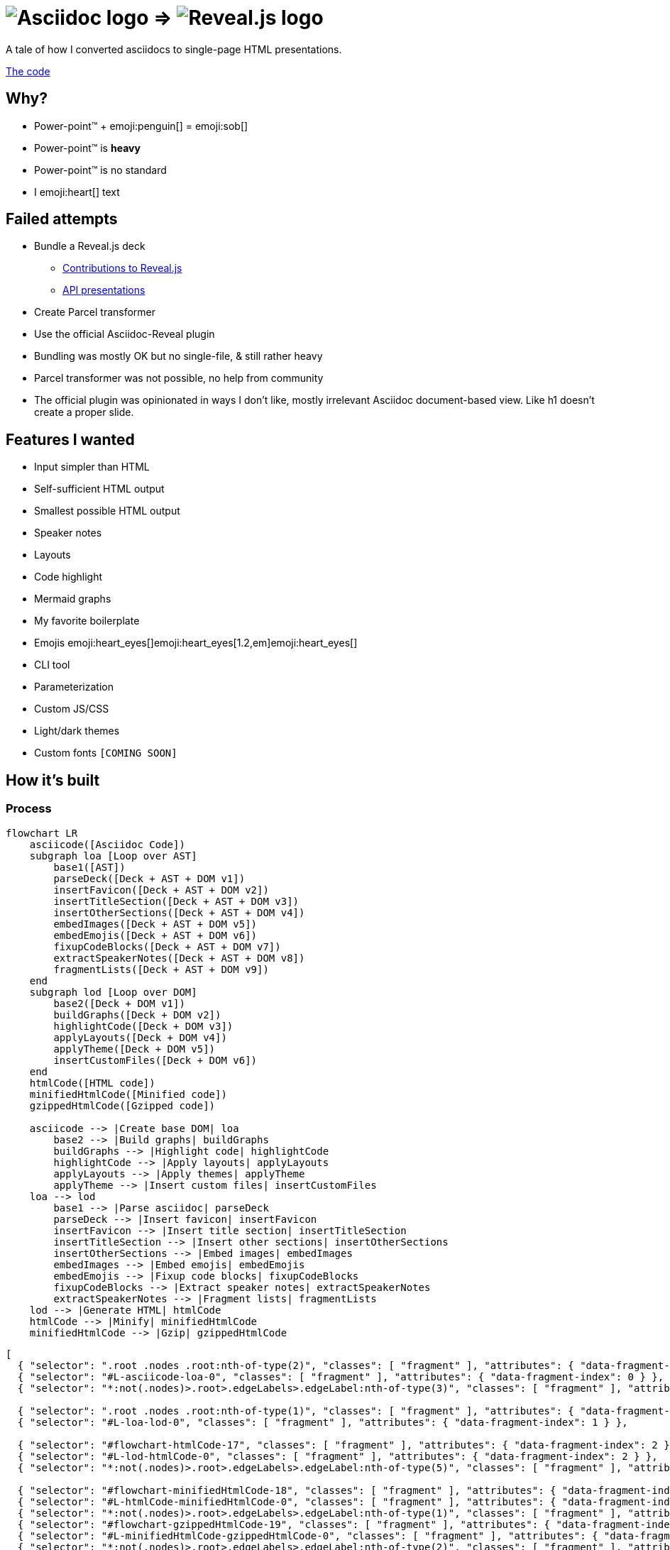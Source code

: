 :imagesdir: assets
:a2r-js: assets/deck.mjs
:a2r-css: assets/deck.css
:a2r-page-title: Asciidoc 2 Reveal.js
:a2r-favicon: assets/favicon.svg
:a2r-fragment-lists: true
:a2r-theme-name: dark-and-light-manual

= image:asciidoc-logo.svg[Asciidoc logo,role=thumb] => image:reveal-logo.png[Reveal.js logo,role=thumb]

A tale of how I converted asciidocs to single-page HTML presentations.

https://github.com/quilicicf/AsciidocToReveal[The code]

== Why?

* Power-point™ + emoji:penguin[] = emoji:sob[]
* Power-point™ is *heavy*
* Power-point™ is no standard
* I emoji:heart[] text

== Failed attempts

* Bundle a Reveal.js deck
** link:https://github.com/hakimel/reveal.js/issues/2524[Contributions to Reveal.js]
** link:https://api-domain-presentations.central.cloud.talend.com/[API presentations]
* Create Parcel transformer
* Use the official Asciidoc-Reveal plugin

[.notes]
====
* Bundling was mostly OK but no single-file, & still rather heavy
* Parcel transformer was not possible, no help from community
* The official plugin was opinionated in ways I don't like, mostly irrelevant Asciidoc document-based view. Like h1 doesn't create a proper slide.
====

== Features I wanted

* Input simpler than HTML
* Self-sufficient HTML output
* Smallest possible HTML output
* Speaker notes
* Layouts
* Code highlight
* Mermaid graphs
* My favorite boilerplate
* Emojis emoji:heart_eyes[]emoji:heart_eyes[1.2,em]emoji:heart_eyes[]
* CLI tool
* Parameterization
* Custom JS/CSS
* Light/dark themes
* Custom fonts `[COMING SOON]`

== How it's built

=== Process

[source,mermaid,role="graph graph-id-process"]
----
flowchart LR
    asciicode([Asciidoc Code])
    subgraph loa [Loop over AST]
        base1([AST])
        parseDeck([Deck + AST + DOM v1])
        insertFavicon([Deck + AST + DOM v2])
        insertTitleSection([Deck + AST + DOM v3])
        insertOtherSections([Deck + AST + DOM v4])
        embedImages([Deck + AST + DOM v5])
        embedEmojis([Deck + AST + DOM v6])
        fixupCodeBlocks([Deck + AST + DOM v7])
        extractSpeakerNotes([Deck + AST + DOM v8])
        fragmentLists([Deck + AST + DOM v9])
    end
    subgraph lod [Loop over DOM]
        base2([Deck + DOM v1])
        buildGraphs([Deck + DOM v2])
        highlightCode([Deck + DOM v3])
        applyLayouts([Deck + DOM v4])
        applyTheme([Deck + DOM v5])
        insertCustomFiles([Deck + DOM v6])
    end
    htmlCode([HTML code])
    minifiedHtmlCode([Minified code])
    gzippedHtmlCode([Gzipped code])

    asciicode --> |Create base DOM| loa
        base2 --> |Build graphs| buildGraphs
        buildGraphs --> |Highlight code| highlightCode
        highlightCode --> |Apply layouts| applyLayouts
        applyLayouts --> |Apply themes| applyTheme
        applyTheme --> |Insert custom files| insertCustomFiles
    loa --> lod
        base1 --> |Parse asciidoc| parseDeck
        parseDeck --> |Insert favicon| insertFavicon
        insertFavicon --> |Insert title section| insertTitleSection
        insertTitleSection --> |Insert other sections| insertOtherSections
        insertOtherSections --> |Embed images| embedImages
        embedImages --> |Embed emojis| embedEmojis
        embedEmojis --> |Fixup code blocks| fixupCodeBlocks
        fixupCodeBlocks --> |Extract speaker notes| extractSpeakerNotes
        extractSpeakerNotes --> |Fragment lists| fragmentLists
    lod --> |Generate HTML| htmlCode
    htmlCode --> |Minify| minifiedHtmlCode
    minifiedHtmlCode --> |Gzip| gzippedHtmlCode
----

[source,json,role="graph-animation graph-id-process"]
----
[
  { "selector": ".root .nodes .root:nth-of-type(2)", "classes": [ "fragment" ], "attributes": { "data-fragment-index": 0 } },
  { "selector": "#L-asciicode-loa-0", "classes": [ "fragment" ], "attributes": { "data-fragment-index": 0 } },
  { "selector": "*:not(.nodes)>.root>.edgeLabels>.edgeLabel:nth-of-type(3)", "classes": [ "fragment" ], "attributes": { "data-fragment-index": 0 } },

  { "selector": ".root .nodes .root:nth-of-type(1)", "classes": [ "fragment" ], "attributes": { "data-fragment-index": 1 } },
  { "selector": "#L-loa-lod-0", "classes": [ "fragment" ], "attributes": { "data-fragment-index": 1 } },

  { "selector": "#flowchart-htmlCode-17", "classes": [ "fragment" ], "attributes": { "data-fragment-index": 2 } },
  { "selector": "#L-lod-htmlCode-0", "classes": [ "fragment" ], "attributes": { "data-fragment-index": 2 } },
  { "selector": "*:not(.nodes)>.root>.edgeLabels>.edgeLabel:nth-of-type(5)", "classes": [ "fragment" ], "attributes": { "data-fragment-index": 2 } },

  { "selector": "#flowchart-minifiedHtmlCode-18", "classes": [ "fragment" ], "attributes": { "data-fragment-index": 2 } },
  { "selector": "#L-htmlCode-minifiedHtmlCode-0", "classes": [ "fragment" ], "attributes": { "data-fragment-index": 2 } },
  { "selector": "*:not(.nodes)>.root>.edgeLabels>.edgeLabel:nth-of-type(1)", "classes": [ "fragment" ], "attributes": { "data-fragment-index": 2 } },
  { "selector": "#flowchart-gzippedHtmlCode-19", "classes": [ "fragment" ], "attributes": { "data-fragment-index": 2 } },
  { "selector": "#L-minifiedHtmlCode-gzippedHtmlCode-0", "classes": [ "fragment" ], "attributes": { "data-fragment-index": 2 } },
  { "selector": "*:not(.nodes)>.root>.edgeLabels>.edgeLabel:nth-of-type(2)", "classes": [ "fragment" ], "attributes": { "data-fragment-index": 2 } }
]
----

=== Architecture

[.layout-columns]
====
[.column-3x]
=====
=====

[.column-6x]
=====
[source,role="keep-markup"]
----
.
├── <span class="token tag">build-area</span>            <span class="dim"># Build cache</span>
├── <span class="token function">cli</span>                   <span class="dim"># CLI tool code</span>
├── <span class="token tag">dist</span>                  <span class="dim"># Built deck</span>
├── <span class="token string">lib</span>                   <span class="dim"># Base files for decks</span>
├── <span class="token function">src</span>                   <span class="dim"># Source files for a2r</span>
└── <span class="token string">test</span>                  <span class="dim"># Test presentation files</span>
----
=====
====

[.notes]
====
* Sources are read from the `test` folder
* The `lib` folder contains files that need some compilation (SASS -> CSS, JS bundling)
* The `src` folder contains the source code for `a2r`
* The `cli` folder contains the CLI wrapper for `a2r`
* The `build-area` folder contains pre-built parts of the configuration like emojis/graphs etc... to avoid re-fetching/-building immutable things
* The `dist` folder contains the final result
====

== Input simpler than HTML

* Needed a markup language
* Support in standard tools
* Asciidoc > Markdown

[.notes]
====
* HTML ain't exactly fun to edit
* It's better for the markup tool to be supported in GitHub, editors etc... Looked at Wikitext, Creole, reStructuredText, BBCode.
* Markdown & Asciidoc only real contenders, and Markdown has a lot of limitations, like the difficulty to add HTML classes to blocks
====

== Self-sufficient HTML output

* Embed all dependencies (once)
* Including binary files!
* Solution: data-URIs!

[source,html,role=fragment]
--
<head>
  <title>My presentation</title>
  <style>
    .img-reveal-logo {
      display: inline-block;
      background-size: cover;
      background-image: url('data:image/png;base64,iVBORw0KGgoAAAANSUhEUgAAAQIAAA...');
    }
  </style>
</head>
<body>
  <span class="img-reveal-logo" style="width: 20px; height: 20px;"></span>
</body>
--

[.notes]
====
* Another method is also to re-write simple things that don't need dependencies
* Binary files are a bit more complex, but needed for images for example
====

== Smallest possible HTML output

* Static-ish HTML
* Minimal CSS & JS
* Minify/Gzip

[.notes]
====
* Keep JS to the minimum: Reveal.js only-ish
* Only add CSS & JS for features that are actually used
* Use tools to compress the final file as much as possible
====

== Speaker notes

There are some notes on this slide!

[.notes]
====
* Aaaaaand
* They
* Are
* Here emoji:muscle[]
* Basically just include the Notes plugin by default. It's the only one I've kept, the rest doesn't need to be interactive.
====

== Layouts

1. Columns

=== Columns

[.layout-columns]
====
[.column-4x]
=====
* Twelve-parts column system
* Used with asciidoc blocks
=====

[source,asciidoc,role="keep-markup column-8x"]
----
<div class="fragment">
[.layout-columns]
=====
</div>

<div class="fragment">
[.column-4x]
======
Left block, 4 spans
======
</div>

<div class="fragment">
[.column-8x]
======
Right block, 8 spans
======
</div>

<div class="fragment">
=====
</div>
----
====

== Code highlight

* Beautiful code
* Show line numbers
* Display code bit-by-bit

[.notes]
====
* Syntax coloration done with link:https://prismjs.com/[PrismJS] because of how lightweight and versatile it is
* Plugin link:https://prismjs.com/plugins/line-numbers/[line-numbers] added when class `line-numbers` is set on at least one code block
* Plugin link:https://prismjs.com/plugins/keep-markup/[keep-markup] added when class `keep-markup` is set on at least one code block. Allows animating code display with
====

=== Code highlight - example

[source,mermaid,role="line-numbers keep-markup"]
----
flowchart LR
    <span class="fragment">toto[[This is some text]]</span>
    <span class="fragment">toto --> tata</span>
----

== Mermaid graphs

* Mermaid code => SVG graph
* Display bit-by-bit
* Support dark/light themes

[.notes]
====
* GitHub-like integration of Mermaid in the deck allows for integrating the graph as an SVG inside the presentation. SVG is *light*! Even more so after gzip!
* Displaying bit-by-bit is easy-ish. Could be better, but a simple format allows to fragment the graph
* Switching the global theme switches the highlighting theme too!
====

=== Mermaid graphs - example

[.layout-columns]
====
[.column-8x]
=====
[source,mermaid]
----
flowchart LR
    subgraph AsciidocToReveal
        subgraph Mermaid
            mermaidCode[Mermaid code]
            svgCode[SVG code]
        end
        animationCode[JSON description of how to animate graph]
        animatedSvgCode[Animated graph]
    end

    mermaidCode:::input --> svgCode
    svgCode --> animatedSvgCode
    animationCode:::output --> animatedSvgCode
----

[source,json5]
----
[
  {
    "selector": "#AsciidocToReveal",
    "classes": [ "fragment" ],
    "attributes": { "data-fragment-index": 0 }
  },
  { "selector": "[id^=flowchart-mermaidCode-]", "classes": [ "fragment" ], "attributes": { "data-fragment-index": 1 } },
  { "selector": "#L-mermaidCode-svgCode-0", "classes": [ "fragment" ], "attributes": { "data-fragment-index": 2 } },
  { "selector": "[id^=flowchart-svgCode-]", "classes": [ "fragment" ], "attributes": { "data-fragment-index": 2 } }
  // etc...
]
----
=====

[.column-4x]
=====
[source,mermaid,role="graph graph-id-flowchart"]
----
flowchart LR
    subgraph AsciidocToReveal
        subgraph Mermaid
            mermaidCode[Mermaid code]
            svgCode[SVG code]
        end
        animationCode[JSON description of how to animate graph]
        animatedSvgCode[Animated graph]
    end

    mermaidCode:::input --> svgCode
    svgCode --> animatedSvgCode
    animationCode:::output --> animatedSvgCode
----

[source,json,role="graph-animation graph-id-flowchart"]
----
[
  { "selector": "#AsciidocToReveal", "classes": [ "fragment" ], "attributes": { "data-fragment-index": 0 } },
  { "selector": "#Mermaid", "classes": [ "fragment" ], "attributes": { "data-fragment-index": 0 } },

  { "selector": "[id^=flowchart-mermaidCode-]", "classes": [ "fragment" ], "attributes": { "data-fragment-index": 1 } },

  { "selector": "#L-mermaidCode-svgCode-0", "classes": [ "fragment" ], "attributes": { "data-fragment-index": 2 } },
  { "selector": "[id^=flowchart-svgCode-]", "classes": [ "fragment" ], "attributes": { "data-fragment-index": 2 } },

  { "selector": "[id^=flowchart-animationCode-]", "classes": [ "fragment" ], "attributes": { "data-fragment-index": 3 } },

  { "selector": "#L-svgCode-animatedSvgCode-0", "classes": [ "fragment" ], "attributes": { "data-fragment-index": 4 } },
  { "selector": "#L-animationCode-animatedSvgCode-0", "classes": [ "fragment" ], "attributes": { "data-fragment-index": 4 } },
  { "selector": "[id^=flowchart-animatedSvgCode-]", "classes": [ "fragment" ], "attributes": { "data-fragment-index": 4 } },
  { "selector": "#wtf" }
]
----
=====
====

== My favorite boilerplate

* Default styles & colors
* Deck-per-deck accent colors
* Reveal configuration

[.notes]
====
* Default colors like red/green/yellow + font sizes + inline code blocks
* I like to have a theme color for each presentation
* Default Reveal.js options + query parameters for Reveal.js options
====

== Emojis

* Asciidoctor extension
* SVGs fetched on the net
* Embedded like images
* Size is configurable

[source,asciidoc,role="fragment code-emojis"]
--
emoji:muscle[]emoji:muscle[1.4,em]emoji:muscle[]
--

[.fragment]
emoji:muscle[]emoji:muscle[1.4,em]emoji:muscle[]

[.notes]
====
* Inspired by link:https://github.com/ggrossetie/asciidoctor-emoji[asciidoctor-emoji] and changed to generate self-sufficient HTML file
* SVGs are fetched on the same API as the public extension and stored in the build-area
* They are embedded once in the CSS and referenced once per usage
====

== CLI tool

* One CLI tool `a2r`
* Two commands `build` & `watch`
* Install with `npm link`, release `[COMING SOON]`
* Configuration `[COMING SOON]`

== Parameterization

* Parameters prefixed with `a2r`
* Parsed into configuration once
* Used where needed
* Documented `[COMING SOON]`
* Validated `[COMING SOON]`

[.notes]
====
* Prefix avoids collisions with other tools
* In the `parseDeck` method, immutable configuration created once
* Since it's in the deck that's passed to all methods
* Documentation will come
* Validation will come too
====

== Custom JS/CSS

[.layout-columns]
====
[.column-6x]
=====
* Custom JS with variable `a2r-js`
* Custom CSS with variable `a2r-css`
=====

[.column-6x]
=====
[source,asciidoc,role=fragment]
----
:a2r-js: assets/deck.mjs
:a2r-css: assets/deck.css

= Deck title

And here we go!
----
=====
====

[.notes]
====
Allows to add specific styles & behaviors for each deck using CSS/JS(Reveal) directly.
====

== Light/dark themes

* Built-in themes
* Using Reveal.js framework
* Light/dark/choice
* Configurable accent color
* Fonts as dedicated feature

[.notes]
====
* Wrote own themes to have slim ones without dependencies
* Uses Reveal.js framework for themes, of course
* Possible to have both light & dark in the same presentation! With manual switching or auto switching (based on browser preference)
* The accent color can be configured for each presentation by selecting the hue and the chroma level
* Fonts must be embedded, will be done specifically
====

== Rest of the roadmap

* Document and validate deck parameters
* Better fragments
* Better graph animation
* Watch shouldn't stop
* Real live-reload
* CLI tool should be configurable
* Better cache
* Images compression
* Deno-ify?
* Release

[.notes]
====
* Currently, un-documented and parsed with a YOLO attitude
* The default of fade-in-then-semi-out doesn't work everywhere. Syncing fragments from auto-animated list & something else either
* Maybe by contributing to Mermaid so that ids are found everywhere in the generated SVG
* Currently, watch stops whenever an error is encountered
* Live-reload doesn't seem to work with standard tools, re-implement a KISS version?
* For example, it should be possible to provide another path to watch for changes in watch to include assets, or to specify other browser targets for the JS, image compression target maybe later? etc...
* For example, re-write graph SVGs when graph animation changes, and maybe cleanup the build area a bit?
* Try JPEG XL or AVIF, and re-size according to size of biggest usage
* I may try to deno-ify it to get native TS support and better security
* I'll have to release it when it's ready, which at least means making the code public
====

== So how well does it perform?

* PowerPoint: `~700KB minimum`
* A2R baseline: `200KB`
* Deck's input: `~16K chars`
* Deck's output: `~304KB`
* Deck's output, gzipped: `~76KB`

== Q&A

So, did ya like it?

